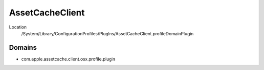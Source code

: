 AssetCacheClient
================

Location
    /System/Library/ConfigurationProfiles/PlugIns/AssetCacheClient.profileDomainPlugin

Domains
-------

- com.apple.assetcache.client.osx.profile.plugin
